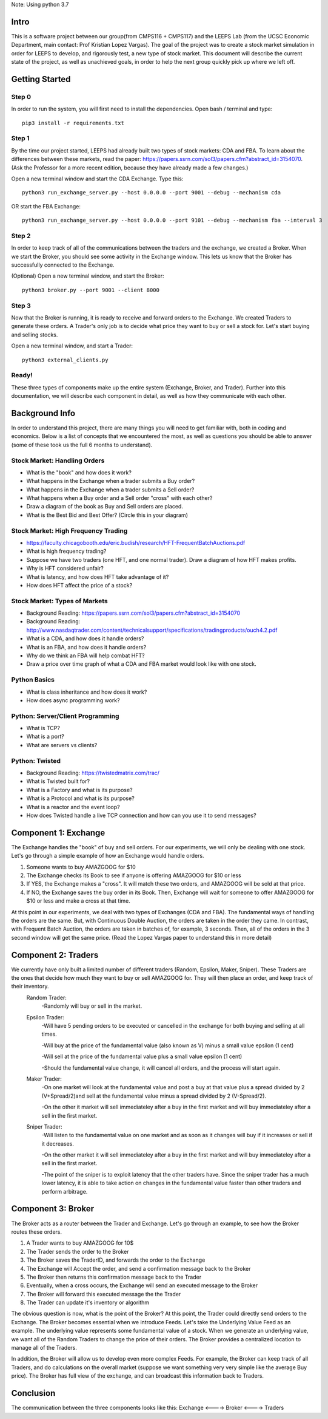Note: Using python 3.7


=====
Intro
=====
This is a software project between our group(from CMPS116 + CMPS117) and the LEEPS Lab (from the UCSC Economic Department, main contact: Prof Kristian Lopez Vargas). The goal of the project was to create a stock market simulation in order for LEEPS to develop, and rigorously test, a new type of stock market. This document will describe the current state of the project, as well as unachieved goals, in order to help the next group quickly pick up where we left off. 

===============
Getting Started
===============

Step 0
***********
In order to run the system, you will first need to install the dependencies. Open bash / terminal and type:
::
	pip3 install -r requirements.txt


Step 1
***********
By the time our project started, LEEPS had already built two types of stock markets: CDA and FBA. To learn about the differences between these markets, read the paper: https://papers.ssrn.com/sol3/papers.cfm?abstract_id=3154070. (Ask the Professor for a more recent edition, because they have already made a few changes.) 

Open a new terminal window and start the CDA Exchange. Type this:
::
	python3 run_exchange_server.py --host 0.0.0.0 --port 9001 --debug --mechanism cda

OR start the FBA Exchange:
::
	python3 run_exchange_server.py --host 0.0.0.0 --port 9101 --debug --mechanism fba --interval 3
	
Step 2
***********	
In order to keep track of all of the communications between the traders and the exchange, we created a Broker. When we start the Broker, you should see some activity in the Exchange window. This lets us know that the Broker has successfully connected to the Exchange. 

(Optional) Open a new terminal window, and start the Broker:
::
	python3 broker.py --port 9001 --client 8000


Step 3
***********
Now that the Broker is running, it is ready to receive and forward orders to the Exchange. We created Traders to generate these orders. A Trader's only job is to decide what price they want to buy or sell a stock for. Let's start buying and selling stocks.

Open a new terminal window, and start a Trader:
::
	python3 external_clients.py 
	
	
Ready!
***********
These three types of components make up the entire system (Exchange, Broker, and Trader). Further into this documentation, we will describe each component in detail, as well as how they communicate with each other.


===============
Background Info
===============
In order to understand this project, there are many things you will need to get familiar with, both in coding and economics. Below is a list of concepts that we encountered the most, as well as questions you should be able to answer (some of these took us the full 6 months to understand). 

Stock Market: Handling Orders
*********************************
- What is the "book" and how does it work?
- What happens in the Exchange when a trader submits a Buy order? 
- What happens in the Exchange when a trader submits a Sell order?
- What happens when a Buy order and a Sell order "cross" with each other?
- Draw a diagram of the book as Buy and Sell orders are placed.
- What is the Best Bid and Best Offer? (Circle this in your diagram)

Stock Market: High Frequency Trading
******************************************
- https://faculty.chicagobooth.edu/eric.budish/research/HFT-FrequentBatchAuctions.pdf
- What is high frequency trading?
- Suppose we have two traders (one HFT, and one normal trader). Draw a diagram of how HFT makes profits.
- Why is HFT considered unfair?
- What is latency, and how does HFT take advantage of it?
- How does HFT affect the price of a stock?

Stock Market: Types of Markets
************************************
- Background Reading: https://papers.ssrn.com/sol3/papers.cfm?abstract_id=3154070
- Background Reading: http://www.nasdaqtrader.com/content/technicalsupport/specifications/tradingproducts/ouch4.2.pdf
- What is a CDA, and how does it handle orders?
- What is an FBA, and how does it handle orders?
- Why do we think an FBA will help combat HFT?
- Draw a price over time graph of what a CDA and FBA market would look like with one stock.

Python Basics
*****************
- What is class inheritance and how does it work?
- How does async programming work?

Python: Server/Client Programming
*************************************
- What is TCP?
- What is a port?
- What are servers vs clients?

Python: Twisted
****************************
- Background Reading: https://twistedmatrix.com/trac/
- What is Twisted built for?
- What is a Factory and what is its purpose?
- What is a Protocol and what is its purpose?
- What is a reactor and the event loop?
- How does Twisted handle a live TCP connection and how can you use it to send messages?


===============
Component 1: Exchange
===============
The Exchange handles the "book" of buy and sell orders. For our experiments, we will only be dealing with one stock. Let's go through a simple example of how an Exchange would handle orders.

1. Someone wants to buy AMAZGOOG for $10
2. The Exchange checks its Book to see if anyone is offering AMAZGOOG for $10 or less
3. If YES, the Exchange makes a "cross". It will match these two orders, and AMAZGOOG will be sold at that price.
4. If NO, the Exchange saves the buy order in its Book. Then, Exchange will wait for someone to offer AMAZGOOG for $10 or less and make a cross at that time.

At this point in our experiments, we deal with two types of Exchanges (CDA and FBA). The fundamental ways of handling the orders are the same. But, with Continuous Double Auction, the orders are taken in the order they came. In contrast, with Frequent Batch Auction, the orders are taken in batches of, for example, 3 seconds. Then, all of the orders in the 3 second window will get the same price. (Read the Lopez Vargas paper to understand this in more detail)

===============
Component 2: Traders
===============
We currently have only built a limited number of different traders (Random, Epsilon, Maker, Sniper). These Traders are the ones that decide how much they want to buy or sell AMAZGOOG for. They will then place an order, and keep track of their inventory. 
	Random Trader: 
		-Randomly will buy or sell in the market.
		
	Epsilon Trader: 
		-Will have 5 pending orders to be executed or cancelled in the exchange for both buying and selling at all times.
		
		-Will buy at the price of the fundamental value (also known as V) minus a small value epsilon (1 cent)
		
		-Will sell at the price of the fundamental value plus a small value epsilon (1 cent)
		
		-Should the fundamental value change, it will cancel all orders, and the process will start again. 
		
		
	Maker Trader:
		-On one market will look at the fundamental value and post a buy at that value plus a spread divided by 2 (V+Spread/2)and sell at the fundamental value minus a spread divided by 2 (V-Spread/2).
		
		-On the other it market will sell immediateley after a buy in the first market and will buy immediateley after a sell in the first market. 
		
		
	Sniper Trader:
		-Will listen to the fundamental value on one market and as soon as it changes will buy if it increases or sell if it decreases.
		
		-On the other market it will sell immediateley after a buy in the first market and will buy immediateley after a sell in the first market.
		
		-The point of the sniper is to exploit latency that the other traders have. Since the sniper trader has a much lower latency, it is able to take action on changes in the fundamental value faster than other traders and perform arbitrage. 
		

===============
Component 3: Broker
===============
The Broker acts as a router between the Trader and Exchange. Let's go through an example, to see how the Broker routes these orders.

#. A Trader wants to buy AMAZGOOG for 10$
#. The Trader sends the order to the Broker
#. The Broker saves the TraderID, and forwards the order to the Exchange
#. The Exchange will Accept the order, and send a confirmation message back to the Broker
#. The Broker then returns this confirmation message back to the Trader
#. Eventually, when a cross occurs, the Exchange will send an executed message to the Broker
#. The Broker will forward this executed message the the Trader
#. The Trader can update it's inventory or algorithm

The obvious question is now, what is the point of the Broker? At this point, the Trader could directly send orders to the Exchange. The Broker becomes essential when we introduce Feeds. Let's take the Underlying Value Feed as an example. The underlying value represents some fundamental value of a stock. When we generate an underlying value, we want all of the Random Traders to change the price of their orders. The Broker provides a centralized location to manage all of the Traders.

In addition, the Broker will allow us to develop even more complex Feeds. For example, the Broker can keep track of all Traders, and do calculations on the overall market (suppose we want something very very simple like the average Buy price). The Broker has full view of the exchange, and can broadcast this information back to Traders.

===============
Conclusion
===============
The communication between the three components looks like this: Exchange <----> Broker <----> Traders
